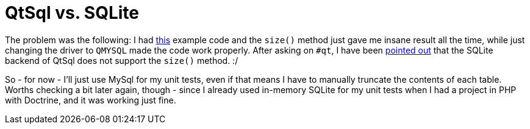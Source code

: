 = QtSql vs. SQLite

:slug: qtsql-sqlite
:category: hacking
:tags: en
:date: 2010-11-02T01:08:33Z
The problem was the following: I had http://pastebin.com/Gh66XZxw[this]
example code and the `size()` method just gave me insane result all the
time, while just changing the driver to `QMYSQL` made the code work
properly. After asking on `#qt`, I have been
http://pastebin.com/1HExkgiw[pointed out] that the SQLite backend of
QtSql does not support the `size()` method. :/

So - for now - I'll just use MySql for my unit tests, even if that means
I have to manually truncate the contents of each table. Worths checking
a bit later again, though - since I already used in-memory SQLite for my
unit tests when I had a project in PHP with Doctrine, and it was working
just fine.

